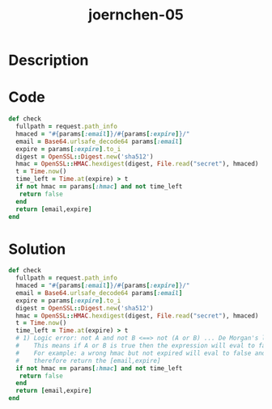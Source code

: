 :PROPERTIES:
:ID:        030e1613-347e-4a3c-a2e2-89edd2d23f65
:ROAM_REFS: https://code-audit-training.gitlab.io/
:END:
#+title: joernchen-05
#+filetags: :vcdb:ruby:

* Description

* Code
#+begin_src ruby
def check
  fullpath = request.path_info
  hmaced = "#{params[:email]}/#{params[:expire]}/"
  email = Base64.urlsafe_decode64 params[:email]
  expire = params[:expire].to_i
  digest = OpenSSL::Digest.new('sha512')
  hmac = OpenSSL::HMAC.hexdigest(digest, File.read("secret"), hmaced)
  t = Time.now()
  time_left = Time.at(expire) > t
  if not hmac == params[:hmac] and not time_left
   return false
  end
  return [email,expire]
end

#+end_src

* Solution
#+begin_src ruby
def check
  fullpath = request.path_info
  hmaced = "#{params[:email]}/#{params[:expire]}/"
  email = Base64.urlsafe_decode64 params[:email]
  expire = params[:expire].to_i
  digest = OpenSSL::Digest.new('sha512')
  hmac = OpenSSL::HMAC.hexdigest(digest, File.read("secret"), hmaced)
  t = Time.now()
  time_left = Time.at(expire) > t
  # 1) Logic error: not A and not B <==> not (A or B) ... De Morgan's laws
  #    This means if A or B is true then the expression will eval to false.
  #    For example: a wrong hmac but not expired will eval to false and
  #    therefore return the [email,expire]
  if not hmac == params[:hmac] and not time_left
   return false
  end
  return [email,expire]
end



#+end_src